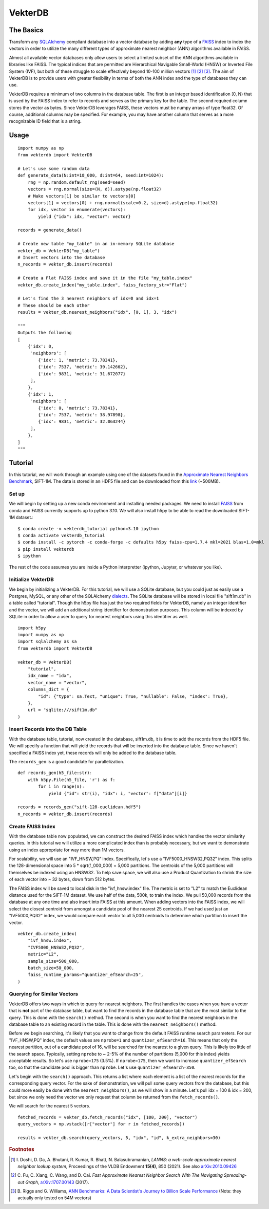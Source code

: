 VekterDB
========

The Basics
----------
Transform any `SQLAlchemy <https://www.sqlalchemy.org/>`_ compliant database into a
vector database by adding **any** type of a `FAISS <https://ai.meta.com/tools/faiss/>`_
index to index the vectors in order to utilize the many different types of approximate
nearest neighbor (ANN) algorithms available in FAISS.

Almost all available vector databases only allow users to select a limited subset of
the ANN algorithms available in libraries like FAISS. The typical indices that are
permitted are Hierarchical Navigable Small-World (HNSW) or Inverted File System (IVF),
but both of these struggle to scale effectively beyond 10-100 million
vectors [#f1]_ [#f2]_ [#f3]_. The aim of VekterDB is to provide users with greater
flexibility in terms of both the ANN index and the type of databases they can use.

VekterDB requires a minimum of two columns in the database table. The first is an
integer based identification [0, N) that is used by the FAISS index to refer to records
and serves as the primary key for the table. The second required column stores the
vector as bytes. Since VekterDB leverages FAISS, these vectors must be numpy arrays of
type float32. Of course, additional columns may be specified. For example, you may have
another column that serves as a more recognizable ID field that is a string.

Usage
-----

::

    import numpy as np
    from vekterdb import VekterDB

    # Let's use some random data
    def generate_data(N:int=10_000, d:int=64, seed:int=1024):
        rng = np.random.default_rng(seed=seed)
        vectors = rng.normal(size=(N, d)).astype(np.float32)
        # Make vectors[1] be similar to vectors[0]
        vectors[1] = vectors[0] + rng.normal(scale=0.2, size=d).astype(np.float32)
        for idx, vector in enumerate(vectors):
            yield {"idx": idx, "vector": vector}
    
    records = generate_data()

    # Create new table "my_table" in an in-memory SQLite database
    vekter_db = VekterDB("my_table")
    # Insert vectors into the database
    n_records = vekter_db.insert(records)

    # Create a Flat FAISS index and save it in the file "my_table.index"
    vekter_db.create_index("my_table.index", faiss_factory_str="Flat")

    # Let's find the 3 nearest neighbors of idx=0 and idx=1
    # These should be each other
    results = vekter_db.nearest_neighbors("idx", [0, 1], 3, "idx")

    """
    Outputs the following
    [
        {'idx': 0,
         'neighbors': [
            {'idx': 1, 'metric': 73.78341},
            {'idx': 7537, 'metric': 39.142662},
            {'idx': 9831, 'metric': 31.672077}
         ],
        },
        {'idx': 1,
         'neighbors': [
            {'idx': 0, 'metric': 73.78341},
            {'idx': 7537, 'metric': 38.97898},
            {'idx': 9831, 'metric': 32.063244}
         ],
        },
    ]
    """

Tutorial
----------------------------------------------------------------------------------------
In this tutorial, we will work through an example using one of the datasets found in the
`Approximate Nearest Neighbors Benchmark
<https://github.com/erikbern/ann-benchmarks?tab=readme-ov-file#data-sets>`_, SIFT-1M.
The data is stored in an HDF5 file and can be downloaded from this `link
<http://ann-benchmarks.com/sift-128-euclidean.hdf5>`_ (~500MB).

Set up
^^^^^^^^^^^^^^^^^^^^^^^^^^^^^^^^^^^^^^^^^^^^^^^^^^^^^^^^^^^^^^^^^^^^^^^^^^^^^^^^^^^^^^^^
We will begin by setting up a new conda environment and installing needed packages.
We need to install `FAISS
<https://github.com/facebookresearch/faiss/blob/main/INSTALL.md#installing-faiss-via-conda>`_
from conda and FAISS currently supports up to python 3.10.  We will also install h5py to
be able to read the downloaded SIFT-1M dataset.::

    $ conda create -n vekterdb_tutorial python=3.10 ipython
    $ conda activate vekterdb_tutorial
    $ conda install -c pytorch -c conda-forge -c defaults h5py faiss-cpu=1.7.4 mkl=2021 blas=1.0=mkl
    $ pip install vekterdb
    $ ipython

The rest of the code assumes you are inside a Python interpretter (ipython, Jupyter,
or whatever you like).

Initialize VekterDB
^^^^^^^^^^^^^^^^^^^^^^^^^^^^^^^^^^^^^^^^^^^^^^^^^^^^^^^^^^^^^^^^^^^^^^^^^^^^^^^^^^^^^^^^
We begin by initializing a VekterDB. For this tutorial, we will use a SQLite database,
but you could just as easily use a Postgres, MySQL, or any other of the SQLAlchemy
`dialects <https://docs.sqlalchemy.org/en/20/dialects/index.html>`_. The SQLite
database will be stored in local file "sift1m.db" in a table called "tutorial".
Though the h5py file has just the two required fields for VekterDB, namely an integer
identifier and the vector, we will add an additional string identifier for
demonstration purposes. This column will be indexed by SQLite in order to allow a
user to query for nearest neighbors using this identifier as well.

::

    import h5py
    import numpy as np
    import sqlalchemy as sa
    from vekterdb import VekterDB

    vekter_db = VekterDB(
        "tutorial",
        idx_name = "idx",
        vector_name = "vector",
        columns_dict = {
            "id": {"type": sa.Text, "unique": True, "nullable": False, "index": True},
        },
        url = "sqlite:///sift1m.db"
    )

Insert Records into the DB Table
^^^^^^^^^^^^^^^^^^^^^^^^^^^^^^^^^^^^^^^^^^^^^^^^^^^^^^^^^^^^^^^^^^^^^^^^^^^^^^^^^^^^^^^^
With the database table, tutorial, now created in the database, sift1m.db, it is time
to add the records from the HDF5 file.  We will specify a function that will yield the
records that will be inserted into the database table. Since we haven't specified a
FAISS index yet, these records will only be added to the database table.

The ``records_gen`` is a good candidate for parallelization.

::

    def records_gen(h5_file:str):
        with h5py.File(h5_file, 'r') as f:
            for i in range(n):
                yield {"id": str(i), "idx": i, "vector": f["data"][i]}

    records = records_gen("sift-128-euclidean.hdf5")
    n_records = vekter_db.insert(records)

Create FAISS Index
^^^^^^^^^^^^^^^^^^^^^^^^^^^^^^^^^^^^^^^^^^^^^^^^^^^^^^^^^^^^^^^^^^^^^^^^^^^^^^^^^^^^^^^^
With the database table now populated, we can construct the desired FAISS index which
handles the vector similarity queries. In this tutorial we will utilize a more
complicated index than is probably necessary, but we want to demonstrate using an index
appropriate for way more than 1M vectors.

For scalability, we will use an "IVF_HNSW,PQ" index.  Specifically, let's use a
"IVF5000_HNSW32,PQ32" index. This splits the 128-dimensional space into
5 * sqrt(1_000_000) = 5,000 partitions. The centroids of the 5,000 partitions will
themselves be indexed using an HNSW32. To help save space, we will also use a Product
Quantization to shrink the size of each vector into ~ 32 bytes, down from 512 bytes.

The FAISS index will be saved to local disk in the "ivf_hnsw.index" file. The metric
is set to "L2" to match the Euclidean distance used for the SIFT-1M dataset. We use
half of the data, 500k, to train the index. We pull 50,000 records from the database
at any one time and also insert into FAISS at this amount. When adding vectors into
the FAISS index, we will select the closest centroid from amongst a candidate pool
of the nearest 25 centroids. If we had used just an "IVF5000,PQ32" index, we would
compare each vector to all 5,000 centroids to determine which partition to insert
the vector.

::

    vekter_db.create_index(
        "ivf_hnsw.index",
        "IVF5000_HNSW32,PQ32",
        metric="L2",
        sample_size=500_000,
        batch_size=50_000,
        faiss_runtime_params="quantizer_efSearch=25",
    )

Querying for Similar Vectors
^^^^^^^^^^^^^^^^^^^^^^^^^^^^^^^^^^^^^^^^^^^^^^^^^^^^^^^^^^^^^^^^^^^^^^^^^^^^^^^^^^^^^^^^
VekterDB offers two ways in which to query for nearest neighbors. The first handles the
cases when you have a vector that is **not** part of the database table, but want to
find the records in the database table that are the most similar to the query. This is
done with the ``search()`` method.  The second is when you want to find the nearest
neighbors in the database table to an existing record in the table. This is done with
the ``nearest_neighbors()`` method.

Before we begin searching, it's likely that you want to change from the default FAISS
runtime search parameters. For our "IVF_HNSW,PQ" index, the default values are
``nprobe=1`` and ``quantizer_efSearch=16``. This means that only the nearest partition,
out of a candidate pool of 16, will be searched for the nearest to a given query. This
is likely too little of the search space. Typically, setting ``nprobe`` to ~ 2-5% of
the number of partitions (5,000 for this index) yields acceptable results. So let's use
``nprobe=175`` (3.5%). If ``nprobe=175``, then we want to increase ``quantizer_efSearch``
too, so that the candidate pool is bigger than ``nprobe``. Let's use
``quantizer_efSearch=350``.

Let's begin with the ``search()`` approach. This returns a list where each element is
a list of the nearest records for the corresponding query vector. For the sake of
demonstration, we will pull some query vectors from the database, but this could more
easily be done with the ``nearest_neighbors()``, as we will show in a minute. Let's
pull idx = 100 & idx = 200, but since we only need the vector we only request that
column be returned from the ``fetch_records()``.

We will search for the nearest 5 vectors.

::

    fetched_records = vekter_db.fetch_records("idx", [100, 200], "vector")
    query_vectors = np.vstack([r["vector"] for r in fetched_records])

    results = vekter_db.search(query_vectors, 5, "idx", "id", k_extra_neighbors=30)

.. rubric:: Footnotes

.. [#f1] I. Doshi, D. Da, A. Bhutani, R. Kumar, R. Bhatt, N. Balasubramanian,
         *LANNS: a web-scale approximate nearest neighbor lookup system*,
         Proceedings of the VLDB Endowment **15(4)**, 850 (2021).
         See also `arXiv:2010.09426 <https://arxiv.org/abs/2010.09426>`_
.. [#f2] C. Fu, C. Xiang, C. Wang, and D. Cai.
         *Fast Approximate Nearest Neighbor Search With The Navigating Spreading-out Graph*,
         `arXiv:1707.00143 <https://arxiv.org/abs/1707.00143>`_  (2017).
.. [#f3] B. Riggs and G. Williams,
         `ANN Benchmarks: A Data Scientist's Journey to Billion Scale Performance <https://medium.com/gsi-technology/ann-benchmarks-a-data-scientists-journey-to-billion-scale-performance-db191f043a27>`_ 
         (Note: they actually only tested on 54M vectors)
